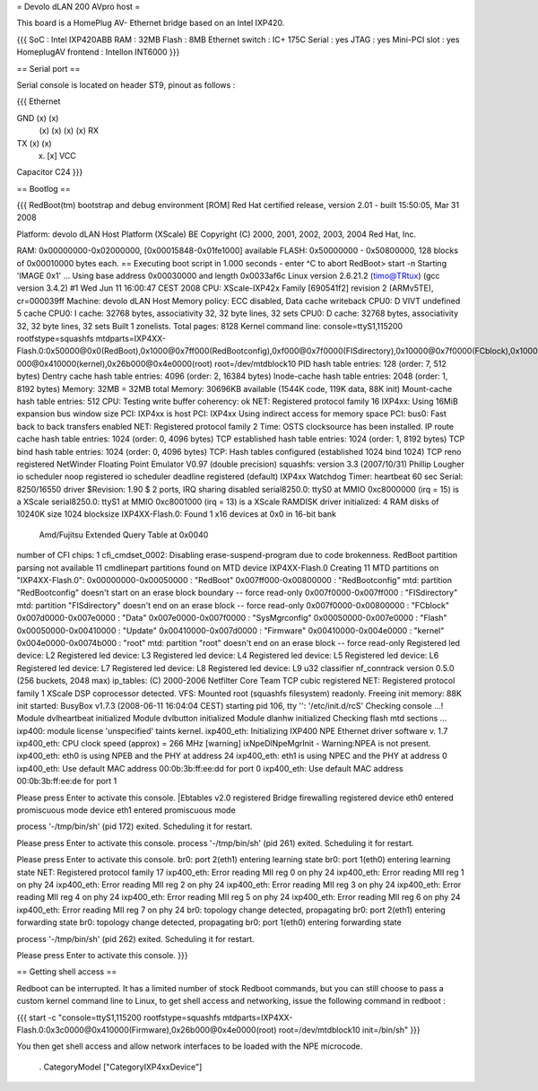 = Devolo dLAN 200 AVpro host =

This board is a HomePlug AV- Ethernet bridge based on an Intel IXP420.

{{{
SoC : Intel IXP420ABB
RAM : 32MB
Flash : 8MB
Ethernet switch : IC+ 175C
Serial : yes
JTAG : yes
Mini-PCI slot : yes
HomeplugAV frontend : Intellon INT6000
}}}

== Serial port ==

Serial console is located on header ST9, pinout as follows :

{{{
Ethernet

GND (x) (x)
    (x) (x)
    (x) (x) RX
TX  (x) (x)
    (x) [x] VCC

Capacitor C24
}}}

== Bootlog ==

{{{
RedBoot(tm) bootstrap and debug environment [ROM]
Red Hat certified release, version 2.01 - built 15:50:05, Mar 31 2008

Platform: devolo dLAN Host Platform (XScale) BE
Copyright (C) 2000, 2001, 2002, 2003, 2004 Red Hat, Inc.

RAM: 0x00000000-0x02000000, [0x00015848-0x01fe1000] available
FLASH: 0x50000000 - 0x50800000, 128 blocks of 0x00010000 bytes each.
== Executing boot script in 1.000 seconds - enter ^C to abort
RedBoot> start -n
Starting 'IMAGE 0x1' ...
Using base address 0x00030000 and length 0x0033af6c
Linux version 2.6.21.2 (timo@TRtux) (gcc version 3.4.2) #1 Wed Jun 11 16:00:47 CEST 2008
CPU: XScale-IXP42x Family [690541f2] revision 2 (ARMv5TE), cr=000039ff
Machine: devolo dLAN Host
Memory policy: ECC disabled, Data cache writeback
CPU0: D VIVT undefined 5 cache
CPU0: I cache: 32768 bytes, associativity 32, 32 byte lines, 32 sets
CPU0: D cache: 32768 bytes, associativity 32, 32 byte lines, 32 sets
Built 1 zonelists.  Total pages: 8128
Kernel command line: console=ttyS1,115200 rootfstype=squashfs mtdparts=IXP4XX-Flash.0:0x50000@0x0(RedBoot),0x1000@0x7ff000(RedBootconfig),0xf000@0x7f0000(FISdirectory),0x10000@0x7f0000(FCblock),0x10000@0x7d0000(Data),0x10000@0x7e0000(SysMgrconfig),0x790000@0x50000(Flash),0x3c0000@0x50000(Update),0x3c0000@0x410000(Firmware),0xd0
000@0x410000(kernel),0x26b000@0x4e0000(root) root=/dev/mtdblock10
PID hash table entries: 128 (order: 7, 512 bytes)
Dentry cache hash table entries: 4096 (order: 2, 16384 bytes)
Inode-cache hash table entries: 2048 (order: 1, 8192 bytes)
Memory: 32MB = 32MB total
Memory: 30696KB available (1544K code, 119K data, 88K init)
Mount-cache hash table entries: 512
CPU: Testing write buffer coherency: ok
NET: Registered protocol family 16
IXP4xx: Using 16MiB expansion bus window size
PCI: IXP4xx is host
PCI: IXP4xx Using indirect access for memory space
PCI: bus0: Fast back to back transfers enabled
NET: Registered protocol family 2
Time: OSTS clocksource has been installed.
IP route cache hash table entries: 1024 (order: 0, 4096 bytes)
TCP established hash table entries: 1024 (order: 1, 8192 bytes)
TCP bind hash table entries: 1024 (order: 0, 4096 bytes)
TCP: Hash tables configured (established 1024 bind 1024)
TCP reno registered
NetWinder Floating Point Emulator V0.97 (double precision)
squashfs: version 3.3 (2007/10/31) Phillip Lougher
io scheduler noop registered
io scheduler deadline registered (default)
IXP4xx Watchdog Timer: heartbeat 60 sec
Serial: 8250/16550 driver $Revision: 1.90 $ 2 ports, IRQ sharing disabled
serial8250.0: ttyS0 at MMIO 0xc8000000 (irq = 15) is a XScale
serial8250.0: ttyS1 at MMIO 0xc8001000 (irq = 13) is a XScale
RAMDISK driver initialized: 4 RAM disks of 10240K size 1024 blocksize
IXP4XX-Flash.0: Found 1 x16 devices at 0x0 in 16-bit bank
 Amd/Fujitsu Extended Query Table at 0x0040
number of CFI chips: 1
cfi_cmdset_0002: Disabling erase-suspend-program due to code brokenness.
RedBoot partition parsing not available
11 cmdlinepart partitions found on MTD device IXP4XX-Flash.0
Creating 11 MTD partitions on "IXP4XX-Flash.0":
0x00000000-0x00050000 : "RedBoot"
0x007ff000-0x00800000 : "RedBootconfig"
mtd: partition "RedBootconfig" doesn't start on an erase block boundary -- force read-only
0x007f0000-0x007ff000 : "FISdirectory"
mtd: partition "FISdirectory" doesn't end on an erase block -- force read-only
0x007f0000-0x00800000 : "FCblock"
0x007d0000-0x007e0000 : "Data"
0x007e0000-0x007f0000 : "SysMgrconfig"
0x00050000-0x007e0000 : "Flash"
0x00050000-0x00410000 : "Update"
0x00410000-0x007d0000 : "Firmware"
0x00410000-0x004e0000 : "kernel"
0x004e0000-0x0074b000 : "root"
mtd: partition "root" doesn't end on an erase block -- force read-only
Registered led device: L2
Registered led device: L3
Registered led device: L4
Registered led device: L5
Registered led device: L6
Registered led device: L7
Registered led device: L8
Registered led device: L9
u32 classifier
nf_conntrack version 0.5.0 (256 buckets, 2048 max)
ip_tables: (C) 2000-2006 Netfilter Core Team
TCP cubic registered
NET: Registered protocol family 1
XScale DSP coprocessor detected.
VFS: Mounted root (squashfs filesystem) readonly.
Freeing init memory: 88K
init started: BusyBox v1.7.3 (2008-06-11 16:04:04 CEST)
starting pid 106, tty '': '/etc/init.d/rcS'
Checking console ...!
Module dvlheartbeat initialized
Module dvlbutton initialized
Module dlanhw initialized
Checking flash mtd sections ...
ixp400: module license 'unspecified' taints kernel.
ixp400_eth: Initializing IXP400 NPE Ethernet driver software v. 1.7
ixp400_eth: CPU clock speed (approx) = 266 MHz
[warning] ixNpeDlNpeMgrInit - Warning:NPEA is not present.
ixp400_eth: eth0 is using NPEB and the PHY at address 24
ixp400_eth: eth1 is using NPEC and the PHY at address 0
ixp400_eth: Use default MAC address 00:0b:3b:ff:ee:dd for port 0
ixp400_eth: Use default MAC address 00:0b:3b:ff:ee:de for port 1

Please press Enter to activate this console. |Ebtables v2.0 registered
Bridge firewalling registered
device eth0 entered promiscuous mode
device eth1 entered promiscuous mode

process '-/tmp/bin/sh' (pid 172) exited. Scheduling it for restart.

Please press Enter to activate this console.
process '-/tmp/bin/sh' (pid 261) exited. Scheduling it for restart.

Please press Enter to activate this console. br0: port 2(eth1) entering learning state
br0: port 1(eth0) entering learning state
NET: Registered protocol family 17
ixp400_eth: Error reading MII reg 0 on phy 24
ixp400_eth: Error reading MII reg 1 on phy 24
ixp400_eth: Error reading MII reg 2 on phy 24
ixp400_eth: Error reading MII reg 3 on phy 24
ixp400_eth: Error reading MII reg 4 on phy 24
ixp400_eth: Error reading MII reg 5 on phy 24
ixp400_eth: Error reading MII reg 6 on phy 24
ixp400_eth: Error reading MII reg 7 on phy 24
br0: topology change detected, propagating
br0: port 2(eth1) entering forwarding state
br0: topology change detected, propagating
br0: port 1(eth0) entering forwarding state

process '-/tmp/bin/sh' (pid 262) exited. Scheduling it for restart.

Please press Enter to activate this console.
}}}

== Getting shell access ==

Redboot can be interrupted. It has a limited number of stock Redboot commands, but you can still choose to pass a custom kernel command line to Linux, to get shell access and networking, issue the following command in redboot :

{{{
start -c "console=ttyS1,115200 rootfstype=squashfs mtdparts=IXP4XX-Flash.0:0x3c0000@0x410000(Firmware),0x26b000@0x4e0000(root) root=/dev/mtdblock10 init=/bin/sh"
}}}

You then get shell access and allow network interfaces to be loaded with the NPE microcode.

 . CategoryModel ["CategoryIXP4xxDevice"]
